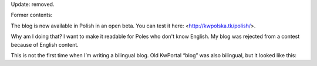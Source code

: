 .. title: Polish Version
.. slug: 2011-02-07-polish-version
.. date: 2011-02-07 00:00:00
.. tags: blog, jekyll, polish
.. description: This blog WAS available in Polish.

Update: removed.

.. TEASER_END

Former contents:

The blog is now available in Polish in an open beta. You can test it here: <http://kwpolska.tk/polish/>.

Why am I doing that? I want to make it readable for Poles who don't know English. My blog was rejected from a contest because of English content.

This is not the first time when I’m writing a bilingual blog. Old KwPortal “blog” was also bilingual, but it looked like this:

.. raw:: html

    <blockquote>
    This is some random KwPortal post.
    <hr>
    To jest dowolny post w KwPortalu.
    </blockquote>
